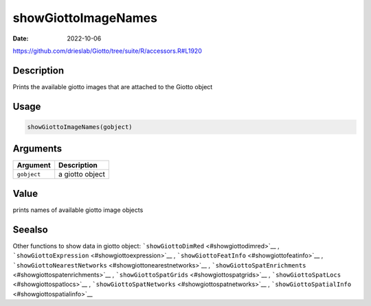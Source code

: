 ====================
showGiottoImageNames
====================

:Date: 2022-10-06

https://github.com/drieslab/Giotto/tree/suite/R/accessors.R#L1920


Description
===========

Prints the available giotto images that are attached to the Giotto
object

Usage
=====

.. code:: r

   showGiottoImageNames(gobject)

Arguments
=========

=========== ===============
Argument    Description
=========== ===============
``gobject`` a giotto object
=========== ===============

Value
=====

prints names of available giotto image objects

Seealso
=======

Other functions to show data in giotto object:
```showGiottoDimRed`` <#showgiottodimred>`__ ,
```showGiottoExpression`` <#showgiottoexpression>`__ ,
```showGiottoFeatInfo`` <#showgiottofeatinfo>`__ ,
```showGiottoNearestNetworks`` <#showgiottonearestnetworks>`__ ,
```showGiottoSpatEnrichments`` <#showgiottospatenrichments>`__ ,
```showGiottoSpatGrids`` <#showgiottospatgrids>`__ ,
```showGiottoSpatLocs`` <#showgiottospatlocs>`__ ,
```showGiottoSpatNetworks`` <#showgiottospatnetworks>`__ ,
```showGiottoSpatialInfo`` <#showgiottospatialinfo>`__
